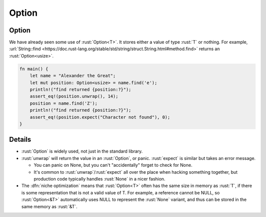 ========
Option
========

--------
Option
--------

We have already seen some use of :rust:`Option<T>`. It stores either a value
of type :rust:`T` or nothing. For example,
:url:`String::find <https://doc.rust-lang.org/stable/std/string/struct.String.html#method.find>`
returns an :rust:`Option<usize>`.

.. code:: rust

   fn main() {
       let name = "Alexander the Great";
       let mut position: Option<usize> = name.find('e');
       println!("find returned {position:?}");
       assert_eq!(position.unwrap(), 14);
       position = name.find('Z');
       println!("find returned {position:?}");
       assert_eq!(position.expect("Character not found"), 0);
   }

---------
Details
---------

-  :rust:`Option` is widely used, not just in the standard library.
-  :rust:`unwrap` will return the value in an :rust:`Option`, or panic.
   :rust:`expect` is similar but takes an error message.

   -  You can panic on None, but you can't "accidentally" forget to
      check for None.
   -  It's common to :rust:`unwrap`/:rust:`expect` all over the place when
      hacking something together, but production code typically handles
      :rust:`None` in a nicer fashion.

-  The :dfn:`niche optimization` means that :rust:`Option<T>` often has the same
   size in memory as :rust:`T`, if there is some representation that is not
   a valid value of T. For example, a reference cannot be NULL, so
   :rust:`Option<&T>` automatically uses NULL to represent the :rust:`None`
   variant, and thus can be stored in the same memory as :rust:`&T`.
